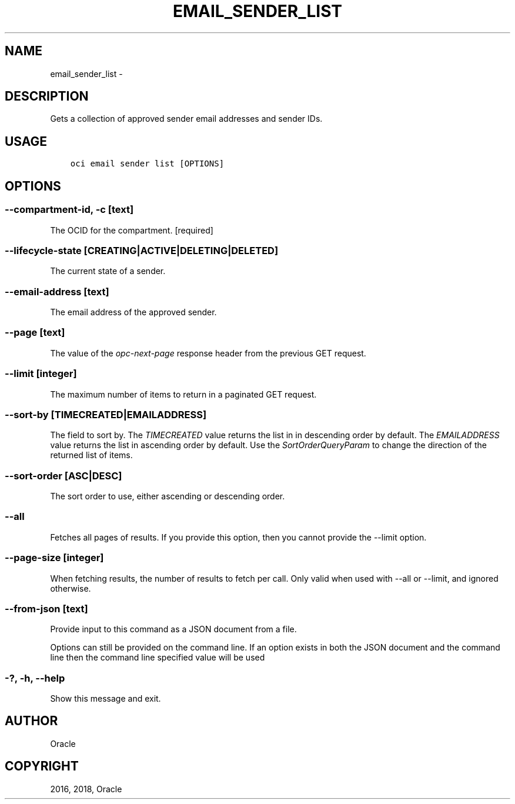 .\" Man page generated from reStructuredText.
.
.TH "EMAIL_SENDER_LIST" "1" "Sep 06, 2018" "2.4.32" "OCI CLI Command Reference"
.SH NAME
email_sender_list \- 
.
.nr rst2man-indent-level 0
.
.de1 rstReportMargin
\\$1 \\n[an-margin]
level \\n[rst2man-indent-level]
level margin: \\n[rst2man-indent\\n[rst2man-indent-level]]
-
\\n[rst2man-indent0]
\\n[rst2man-indent1]
\\n[rst2man-indent2]
..
.de1 INDENT
.\" .rstReportMargin pre:
. RS \\$1
. nr rst2man-indent\\n[rst2man-indent-level] \\n[an-margin]
. nr rst2man-indent-level +1
.\" .rstReportMargin post:
..
.de UNINDENT
. RE
.\" indent \\n[an-margin]
.\" old: \\n[rst2man-indent\\n[rst2man-indent-level]]
.nr rst2man-indent-level -1
.\" new: \\n[rst2man-indent\\n[rst2man-indent-level]]
.in \\n[rst2man-indent\\n[rst2man-indent-level]]u
..
.SH DESCRIPTION
.sp
Gets a collection of approved sender email addresses and sender IDs.
.SH USAGE
.INDENT 0.0
.INDENT 3.5
.sp
.nf
.ft C
oci email sender list [OPTIONS]
.ft P
.fi
.UNINDENT
.UNINDENT
.SH OPTIONS
.SS \-\-compartment\-id, \-c [text]
.sp
The OCID for the compartment. [required]
.SS \-\-lifecycle\-state [CREATING|ACTIVE|DELETING|DELETED]
.sp
The current state of a sender.
.SS \-\-email\-address [text]
.sp
The email address of the approved sender.
.SS \-\-page [text]
.sp
The value of the \fIopc\-next\-page\fP response header from the previous GET request.
.SS \-\-limit [integer]
.sp
The maximum number of items to return in a paginated GET request.
.SS \-\-sort\-by [TIMECREATED|EMAILADDRESS]
.sp
The field to sort by. The \fITIMECREATED\fP value returns the list in in descending order by default. The \fIEMAILADDRESS\fP value returns the list in ascending order by default. Use the \fISortOrderQueryParam\fP to change the direction of the returned list of items.
.SS \-\-sort\-order [ASC|DESC]
.sp
The sort order to use, either ascending or descending order.
.SS \-\-all
.sp
Fetches all pages of results. If you provide this option, then you cannot provide the \-\-limit option.
.SS \-\-page\-size [integer]
.sp
When fetching results, the number of results to fetch per call. Only valid when used with \-\-all or \-\-limit, and ignored otherwise.
.SS \-\-from\-json [text]
.sp
Provide input to this command as a JSON document from a file.
.sp
Options can still be provided on the command line. If an option exists in both the JSON document and the command line then the command line specified value will be used
.SS \-?, \-h, \-\-help
.sp
Show this message and exit.
.SH AUTHOR
Oracle
.SH COPYRIGHT
2016, 2018, Oracle
.\" Generated by docutils manpage writer.
.
